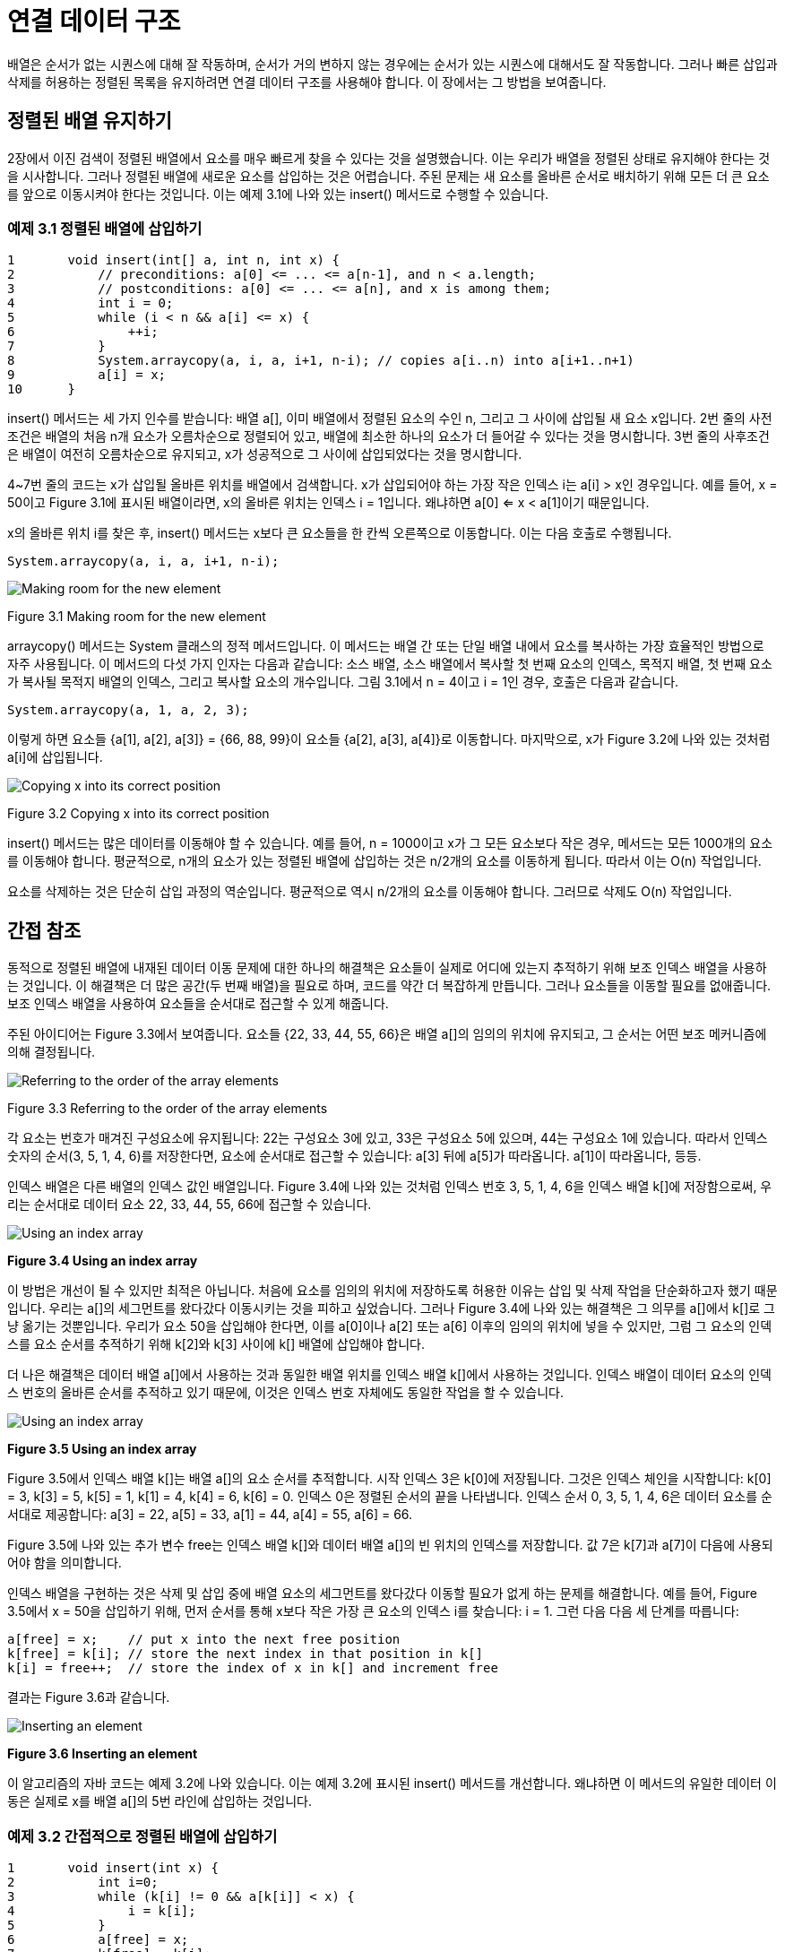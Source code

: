 = 연결 데이터 구조

배열은 순서가 없는 시퀀스에 대해 잘 작동하며, 순서가 거의 변하지 않는 경우에는 순서가 있는 시퀀스에 대해서도 잘 작동합니다. 그러나 빠른 삽입과 삭제를 허용하는 정렬된 목록을 유지하려면 연결 데이터 구조를 사용해야 합니다. 이 장에서는 그 방법을 보여줍니다.

== 정렬된 배열 유지하기

2장에서 이진 검색이 정렬된 배열에서 요소를 매우 빠르게 찾을 수 있다는 것을 설명했습니다. 이는 우리가 배열을 정렬된 상태로 유지해야 한다는 것을 시사합니다. 그러나 정렬된 배열에 새로운 요소를 삽입하는 것은 어렵습니다. 주된 문제는 새 요소를 올바른 순서로 배치하기 위해 모든 더 큰 요소를 앞으로 이동시켜야 한다는 것입니다. 이는 예제 3.1에 나와 있는 insert() 메서드로 수행할 수 있습니다.

=== 예제 3.1 정렬된 배열에 삽입하기

[source,java]
----
1	void insert(int[] a, int n, int x) {
2	    // preconditions: a[0] <= ... <= a[n-1], and n < a.length;
3	    // postconditions: a[0] <= ... <= a[n], and x is among them;
4	    int i = 0;
5	    while (i < n && a[i] <= x) {
6	        ++i;
7	    }
8	    System.arraycopy(a, i, a, i+1, n-i); // copies a[i..n) into a[i+1..n+1)
9	    a[i] = x;
10	}
----

insert() 메서드는 세 가지 인수를 받습니다: 배열 a[], 이미 배열에서 정렬된 요소의 수인 n, 그리고 그 사이에 삽입될 새 요소 x입니다. 2번 줄의 사전조건은 배열의 처음 n개 요소가 오름차순으로 정렬되어 있고, 배열에 최소한 하나의 요소가 더 들어갈 수 있다는 것을 명시합니다. 3번 줄의 사후조건은 배열이 여전히 오름차순으로 유지되고, x가 성공적으로 그 사이에 삽입되었다는 것을 명시합니다.

4~7번 줄의 코드는 x가 삽입될 올바른 위치를 배열에서 검색합니다. x가 삽입되어야 하는 가장 작은 인덱스 i는 a[i] > x인 경우입니다. 예를 들어, x = 50이고 Figure 3.1에 표시된 배열이라면, x의 올바른 위치는 인덱스 i = 1입니다. 왜냐하면 a[0] <= x < a[1]이기 때문입니다.

x의 올바른 위치 i를 찾은 후, insert() 메서드는 x보다 큰 요소들을 한 칸씩 오른쪽으로 이동합니다. 이는 다음 호출로 수행됩니다.

[source,java]
----
System.arraycopy(a, i, a, i+1, n-i);
----

image::./images/figure3_1.png[Making room for the new element]
Figure 3.1 Making room for the new element

arraycopy() 메서드는 System 클래스의 정적 메서드입니다. 이 메서드는 배열 간 또는 단일 배열 내에서 요소를 복사하는 가장 효율적인 방법으로 자주 사용됩니다. 이 메서드의 다섯 가지 인자는 다음과 같습니다: 소스 배열, 소스 배열에서 복사할 첫 번째 요소의 인덱스, 목적지 배열, 첫 번째 요소가 복사될 목적지 배열의 인덱스, 그리고 복사할 요소의 개수입니다. 그림 3.1에서 n = 4이고 i = 1인 경우, 호출은 다음과 같습니다.

[source,java]
----
System.arraycopy(a, 1, a, 2, 3);
----

이렇게 하면 요소들 {a[1], a[2], a[3]} = {66, 88, 99}이 요소들 {a[2], a[3], a[4]}로 이동합니다.
마지막으로, x가 Figure 3.2에 나와 있는 것처럼 a[i]에 삽입됩니다.

image::./images/figure3_2.png[Copying x into its correct position]
Figure 3.2 Copying x into its correct position

insert() 메서드는 많은 데이터를 이동해야 할 수 있습니다. 예를 들어, n = 1000이고 x가 그 모든 요소보다 작은 경우, 메서드는 모든 1000개의 요소를 이동해야 합니다. 평균적으로, n개의 요소가 있는 정렬된 배열에 삽입하는 것은 n/2개의 요소를 이동하게 됩니다. 따라서 이는 O(n) 작업입니다.

요소를 삭제하는 것은 단순히 삽입 과정의 역순입니다. 평균적으로 역시 n/2개의 요소를 이동해야 합니다. 그러므로 삭제도 O(n) 작업입니다.

== 간접 참조

동적으로 정렬된 배열에 내재된 데이터 이동 문제에 대한 하나의 해결책은 요소들이 실제로 어디에 있는지 추적하기 위해 보조 인덱스 배열을 사용하는 것입니다. 이 해결책은 더 많은 공간(두 번째 배열)을 필요로 하며, 코드를 약간 더 복잡하게 만듭니다. 그러나 요소들을 이동할 필요를 없애줍니다. 보조 인덱스 배열을 사용하여 요소들을 순서대로 접근할 수 있게 해줍니다.

주된 아이디어는 Figure 3.3에서 보여줍니다. 요소들 {22, 33, 44, 55, 66}은 배열 a[]의 임의의 위치에 유지되고, 그 순서는 어떤 보조 메커니즘에 의해 결정됩니다.

image::./images/figure3_3.png[Referring to the order of the array elements,align=center]
[.text-center]
Figure 3.3 Referring to the order of the array elements

각 요소는 번호가 매겨진 구성요소에 유지됩니다: 22는 구성요소 3에 있고, 33은 구성요소 5에 있으며, 44는 구성요소 1에 있습니다. 따라서 인덱스 숫자의 순서(3, 5, 1, 4, 6)를 저장한다면, 요소에 순서대로 접근할 수 있습니다: a[3] 뒤에 a[5]가 따라옵니다. a[1]이 따라옵니다, 등등.

인덱스 배열은 다른 배열의 인덱스 값인 배열입니다. Figure 3.4에 나와 있는 것처럼 인덱스 번호 3, 5, 1, 4, 6을 인덱스 배열 k[]에 저장함으로써, 우리는 순서대로 데이터 요소 22, 33, 44, 55, 66에 접근할 수 있습니다.

image::./images/figure3_4.png[Using an index array,align=center]
[.text-center]
**Figure 3.4 Using an index array**

이 방법은 개선이 될 수 있지만 최적은 아닙니다. 처음에 요소를 임의의 위치에 저장하도록 허용한 이유는 삽입 및 삭제 작업을 단순화하고자 했기 때문입니다. 우리는 a[]의 세그먼트를 왔다갔다 이동시키는 것을 피하고 싶었습니다. 그러나 Figure 3.4에 나와 있는 해결책은 그 의무를 a[]에서 k[]로 그냥 옮기는 것뿐입니다. 우리가 요소 50을 삽입해야 한다면, 이를 a[0]이나 a[2] 또는 a[6] 이후의 임의의 위치에 넣을 수 있지만, 그럼 그 요소의 인덱스를 요소 순서를 추적하기 위해 k[2]와 k[3] 사이에 k[] 배열에 삽입해야 합니다.

더 나은 해결책은 데이터 배열 a[]에서 사용하는 것과 동일한 배열 위치를 인덱스 배열 k[]에서 사용하는 것입니다. 인덱스 배열이 데이터 요소의 인덱스 번호의 올바른 순서를 추적하고 있기 때문에, 이것은 인덱스 번호 자체에도 동일한 작업을 할 수 있습니다.

image::./images/figure3_5.png[Using an index array,align=center]
[.text-center]
**Figure 3.5 Using an index array**


Figure 3.5에서 인덱스 배열 k[]는 배열 a[]의 요소 순서를 추적합니다. 시작 인덱스 3은 k[0]에 저장됩니다. 그것은 인덱스 체인을 시작합니다: k[0] = 3, k[3] = 5, k[5] = 1, k[1] = 4, k[4] = 6, k[6] = 0. 인덱스 0은 정렬된 순서의 끝을 나타냅니다. 인덱스 순서 0, 3, 5, 1, 4, 6은 데이터 요소를 순서대로 제공합니다: a[3] = 22, a[5] = 33, a[1] = 44, a[4] = 55, a[6] = 66.

Figure 3.5에 나와 있는 추가 변수 free는 인덱스 배열 k[]와 데이터 배열 a[]의 빈 위치의 인덱스를 저장합니다. 값 7은 k[7]과 a[7]이 다음에 사용되어야 함을 의미합니다.

인덱스 배열을 구현하는 것은 삭제 및 삽입 중에 배열 요소의 세그먼트를 왔다갔다 이동할 필요가 없게 하는 문제를 해결합니다. 예를 들어, Figure 3.5에서 x = 50을 삽입하기 위해, 먼저 순서를 통해 x보다 작은 가장 큰 요소의 인덱스 i를 찾습니다: i = 1. 그런 다음 다음 세 단계를 따릅니다:

[source,java]
----
a[free] = x;	// put x into the next free position
k[free] = k[i]; // store the next index in that position in k[]
k[i] = free++;	// store the index of x in k[] and increment free
----

결과는 Figure 3.6과 같습니다.

image::./images/figure3_6.png[Inserting an element,align=center]
[.text-center]
**Figure 3.6 Inserting an element**

이 알고리즘의 자바 코드는 예제 3.2에 나와 있습니다. 이는 예제 3.2에 표시된 insert() 메서드를 개선합니다. 왜냐하면 이 메서드의 유일한 데이터 이동은 실제로 x를 배열 a[]의 5번 라인에 삽입하는 것입니다.

=== 예제 3.2 간접적으로 정렬된 배열에 삽입하기
[source,java]
----
1	void insert(int x) {
2	    int i=0;
3	    while (k[i] != 0 && a[k[i]] < x) {
4	        i = k[i];
5	    }
6	    a[free] = x;
7	    k[free] = k[i];
8	    k[i] = free++;
9	}
----

3-5번 라인의 while 루프는 페이지 46의 예제 3.1의 5-7번 라인의 while 루프와 유사합니다: a[k[i]] > x를 만족하는 첫 번째 인덱스 i를 찾습니다. 6번 라인에서 x는 배열 a[]의 다음 빈 위치에 삽입됩니다. 7번 라인에서 x 다음 위치의 인덱스가 k[free]에 저장됩니다. 8번 라인에서 x의 인덱스가 k[i]로 복사되고, 그 다음 빈 위치의 인덱스로 free가 증가합니다.
이 코드는 배열이 삽입될 수 있는 모든 요소를 수용할 수 있는 충분한 크기인 것으로 가정합니다. 실제로는 resize() 메서드를 포함할 것입니다.

== 링크드 노드

그림 3.6의 인덱스 배열 k[]의 값은 실제 데이터 배열 a[]을 주소 지정하는 로케이터로 사용됩니다. 우리는 실제로 그들을 위한 별도의 배열이 필요하지 않습니다. 인덱스 배열에서의 그들의 상대적인 위치는 해당 데이터 요소의 위치와 일치합니다. 따라서 그들을 데이터-주소 쌍의 단일 배열로 결합할 수 있습니다. 3.7의 그림에서 보여진 것처럼:


image::./images/figure3_7.png[Storing the indexes with their elements in the same array,align=center]
[.text-center]
**Figure 3.7 Storing the indexes with their elements in the same array**

이 버전에서 배열 a[]는 예제 3.7에 표시된대로 정의됩니다.

[source,java]
----
Node[] a = new Node[size];
----

Node는 이제 별도의 클래스로 정의될 것입니다. 아래와 같이 정의됩니다:

[source,java]
----
class Node {
    int data;
    int next;
}
----

이는 배열 a[]를 약간 복잡하게 만들지만, 보조 배열이 필요 없어집니다.

다행히도, 자바는 더 나은 해결책을 허용합니다. 이는 두 배열을 모두 없앨 수 있는 방법입니다! 객체지향적인 관점에서 볼 때, 그림 3.8에서 Node 객체의 시퀀스를 볼 수 있습니다. 각 객체는 데이터 요소와 시퀀스 내의 다음 객체의 주소를 포함합니다. 자바에서는 객체가 직접 그들의 주소에 의해 접근됩니다. 그것이 객체 참조가 하는 일입니다: 객체가 메모리에 저장된 위치의 주소입니다. 그래서 "주소"의 의미를 배열 인덱스가 아닌 메모리 주소(즉, 객체 참조)로 재해석함으로써 구조를 그림 3.8에 표시된 것으로 간소화할 수 있습니다. 여기서 화살표는 객체 참조(즉, 메모리 주소)를 나타냅니다.


image::./images/figure3_8.png[Using objects for the elemtns and their references,align=center]
[.text-center]
**Figure 3.8 Using objects for the elements and their references**

이제 배열 a[] 대신에 단일 시작 참조만 추적하면 됩니다. 자바 런타임 시스템이 모든 기록 작업을 수행합니다. 코드는 예제 3.3에 제공됩니다.

== 예제 3.3 노드 클래스

[source,java]
----
1	class Node {
2	    int data;
3	    Node next;
4
5	    Node(int data) {
6	        this.data = data;
7	    }
8	}
----


image::./images/figure3_9.png[A Node object,align=center]
[.text-center]
**Figure 3.9 A Node object**


노드 클래스는 이제 _자기 참조적(self-referential)_입니다: 그의 next 필드는 Node 타입으로 선언됩니다. 각 Node 객체는 Node 객체를 참조하는 필드를 포함합니다.

노드 클래스의 다른 필드는 여기서 int로 선언된 데이터 필드입니다. 일반적으로 이 필드는 우리가 리스트에 저장할 값의 모든 타입이 될 수 있습니다.

예제 3.3의 노드 클래스에는 한 개의 인수를 받는 생성자도 포함되어 있습니다(5번 라인). 적어도 하나의 인수를 받는 생성자를 명시적으로 정의했기 때문에 컴파일러는 암시적으로 인수가 없는 생성자를 정의하지 않습니다. 따라서 우리가 명시적으로 인수가 없는 생성자를 정의하지 않았기 때문에 생성자가 존재하지 않습니다. 이는 새로운 Node 객체를 생성하는 유일한 방법은 하나의 인수를 받는 생성자(5번 라인)를 사용하는 것입니다. 즉, 우리는 만들려는 각 새로운 Node 객체에 데이터 값을 제공해야 합니다.

그림 3.9는 전형적인 Node 객체를 보여줍니다. 그의 데이터 필드에는 정수 22가 포함되어 있으며, 그의 next 필드에는 다른 Node 객체를 참조하는 참조가 포함되어 있습니다(표시되지 않음). 객체 참조를 나타내기 위해 이런 식으로 화살표를 사용하는 것은 흔하지만, 실제 참조 값은 그 참조가 가리키는 객체의 메모리 주소임을 염두에 두는 것이 좋습니다. 다른 프로그래밍 언어에서는 이러한 변수를 포인터라고 부르며, 그들이 화살표로 표시되는 것이 흔합니다.

자바에서 각 참조 변수는 객체를 찾거나 null을 가리킵니다. null 값은 변수가 어떠한 객체도 참조하지 않음을 의미합니다. null 참조 변수에 저장된 메모리 주소는 0x0(16진수 값 0)입니다; 그 주소에는 어떠한 객체도 저장되어 있지 않습니다. 그림 3.10은 그의 next 필드가 null인 Node 객체를 보여줍니다.

예제 3.4는 다섯 개의 요소로 이루어진 리스트를 구축하는 방법을 보여줍니다.

=== 예제 3.4 연결 리스트 구축하기

[source,java]
----
1	Node start = new Node(22);
2	start.next = new Node(33);
3	start.next.next = new Node(44);
4	start.next.next.next = new Node(55);
5	start.next.next.next.next = new Node(66);
----

image::./images/figure3_10.png[Another Node object,align=center]
[.text-center]
**Figure 3.10 Another Node object**

image::./images/figure3_11.png[Initializing start,align=center]
[.text-center]
**Figure 3.11 Initializing start**

1번 라인에서는 데이터 값 22를 포함하는 노드를 생성하고 start 변수를 이 노드로 초기화합니다. 결과는 그림 3.11에 표시됩니다. start 변수는 단순히 Node 객체를 참조하는 것에 불과합니다. 또한 Node 객체의 next 참조가 null임을 나타내는데, 이는 아무 화살표도 나오지 않은 검은 점으로 표시됩니다. 노드의 next 필드는 생성자(페이지 50의 예제 3.3의 5번 라인에서 정의됨)에서 초기화되지 않았기 때문에 null입니다. 자바에서는 클래스 필드 중에서 객체 참조인 것(즉, 그 타입이 클래스나 인터페이스인 것)은 생성자에서 기존 객체로 초기화되지 않는 한 자동으로 null로 초기화됩니다.

이어지는 그림들에서 각 Node 객체는 두 부분을 가진 상자로 표시됩니다: 왼쪽에는 정수 데이터가 포함되고, 오른쪽에는 다음 참조가 포함됩니다. 이것은 그림 3.9에 표시된 버전을 간결하게 표시한 것입니다.

예제 3.4의 코드를 계속하면, 2번 라인에서 start 노드의 next 필드가 데이터 33을 포함하는 새로운 Node 객체로 할당됩니다.

이제 리스트에는 두 개의 노드가 있습니다. 이는 그림 3.12에 표시됩니다.

image::./images/figure3_12.png[Adding a node,align=center]
[.text-center]
**Figure 3.12 Adding a node**


3번 라인에서는 리스트의 끝에 다음 노드를 추가합니다. 이를 위해, 우리는 33을 포함하는 노드의 next 필드에 할당해야 합니다. 그러나 우리가 외부에서 액세스할 수 있는 유일한 노드(즉, 변수 이름이 있는 유일한 노드)는 첫 번째 노드입니다. 그 이름은 start입니다. 따라서 33을 포함하는 노드의 next 필드를 참조하기 위해 start.next.next 표현을 사용해야 합니다.

비슷하게, 네 번째 노드는 start.next.next.next를 사용하여 4번 라인에서 추가되고, 다섯 번째 노드는 start.next.next.next.next 표현을 사용하여 5번 라인에서 추가됩니다. 이로써 우리는 마침내 그림 3.13에 표시된 다섯 개의 노드 리스트를 얻게 됩니다.

image::./images/figure3_13.png[The five-node list,align=center]
[.text-center]
**Figure 3.13 The five-node list**

예제 3.4의 코드는 서툴러서 일반화하기에 적합하지 않습니다. 분명히, 50개의 노드로 구성된 연결 리스트를 구축하려면 이 방법은 적용할 수 없을 것입니다. 해결책은 "걸어다니며" 리스트를 탐색하고 이를 통해 노드에 지역 액세스를 제공할 수 있는 지역 참조 변수를 사용하는 것입니다.

전통적으로 변수 p("포인터"의 약자)가 이 목적으로 사용됩니다. 개별 노드를 참조할 것이므로 이는 Node 참조로 선언되어야 합니다. 이렇게 선언됩니다:


[source,java]
----
Node p;
----

시작 노드로부터 노드에 대한 유일한 접근 방법이므로 p를 다음과 같이 초기화해야 합니다:

[source,java]
----
Node p=start;
----

Figure 3.14에 표시되어 있습니다. 그런 다음, 과제가 있습니다.

[source,java]
----
p = p.next;
----

그러면 할당문은 위치 변수 p를 다음 노드로 이동시킵니다. 이것은 Figure 3.15에 나와 있습니다. 따라서 연결 리스트를 통해 진행하기 위해 필요한 만큼 이 같은 할당이 여러 번 실행될 수 있습니다.


[cols="1a,1a", frame=none, grid=none]
|===
|
|
|Figure 3.14 Initializing p at the start node
|Figure 3.15 Advancing p to the second node
|===

예제 3.5는 처음에 연결 리스트를 구축하는 데 이 기술을 사용할 수 있는 방법을 보여줍니다.

=== 예제 3.5 연결 리스트 구축

[source,java]
----
1	start = new Node(22);
2	Node p=start;
3	p.next = new Node(33);
4	p = p.next;
5	p.next = new Node(44);
6	p = p.next;
7	p.next = new Node(55);
8	p = p.next;
9	p.next = new Node(66);
----

이 코드는 예제 3.4의 다른 버전보다 훨씬 나아 보이지 않을 수 있습니다. 하지만 큰 장점 중 하나는 루프 내에서 쉽게 관리할 수 있다는 것입니다. 예를 들어, 동일한 리스트를 예제 3.6의 세 줄의 코드로 구축할 수 있습니다.

=== 예제 3.6 for 루프 사용

[source,java]
----
1	Node start = new Node(22), p = start;
2	for (int i=0; i<4; i++) {
3	    p = p.next = new Node(33+11*i);
4	}
----

이 형태는 분명히 50개의 노드로 구성된 연결 리스트를 쉽게 만들어낼 수 있습니다. 이 코드의 실행 단계는 모두 Figure 3.16에 표시되어 있습니다. 참조 변수 p는 배열 인덱스 i와 유사합니다: 배열 요소를 통해 i가 진행되듯이 연결 리스트의 노드를 통해 p가 진행됩니다. 따라서 배열 인덱스 i를 사용하는 것과 마찬가지로 for 루프에서 p를 사용하는 것이 자연스럽습니다. 예를 들어, 예제 3.7과 예제 3.8을 비교해 보세요.

image::./images/figure3_16.png[Trace of Example 3.6,align=center]
[.text-center]
**Figure 3.16 Trace of Example 3.6**



=== EXAMPLE 3.7 Using a for Loop to Print a Linked List

[source,java]
----
1	for (Node p = start; p != null; p = p.next) {
2	    System.out.println(p.data);
3	}
----

=== EXAMPLE 3.8 Using a for Loop to Print an Array

[source,java]
----
1	for (int i=0; i < n; i++) {
2	    System.out.println(a[i]);
3	}
----

두 목록 모두, for 루프는 각 반복마다 하나의 요소를 출력합니다. for 문은 세 부분의 제어 메커니즘을 갖고 있습니다. 첫 번째 부분은 제어 변수를 선언하고 (리스트의 경우 p, 배열의 경우 i) 첫 번째 요소로 초기화합니다.


[source,java]
----
Node p=start int i=0
----

두 번째 부분은 계속 조건을 지정하며, 더 많은 요소가 있는지 확인합니다.

[source,java]
----
p != null i < n
----

세 번째 부분은 업데이트 식을 제공하여 제어 변수를 다음 요소로 진행합니다.

[source,java]
----
p = p.next
i++
----

이러한 부분마다 두 버전은 유사합니다.

예시 3.9는 간단한 외부 노드 클래스를 위한 테스트 드라이버를 보여줍니다.

=== 예시 3.9 노드 클래스 테스트


[source,java]
----
1	public class TestNode {
2	    public static void main(String[] args) {
3	        Node start = new Node(22);
4	        Node p = start;
5	        for (int i = 1; i < 5; i++) {
6	            p = p.next = new Node(22 + 11*i);
7	        }
8	        for (p = start; p != null; p = p.next)	{
9	            System.out.println(p.data);
10	        }
11	        for (p = start; p != null; p = p.next)	{
12	            System.out.println(p);
13	        }
14	    }
15	}
16
17	class Node {
18	    int data;
19	    Node next;
20	    Node(int data) {
21	        this.data = data;
22	    }
23	}
----

출력은 아래와 같습니다.

[source,console]
----
22
33
44
55
66
Node@7182c1
Node@3f5d07
Node@f4a24a
Node@cac268
Node@a16869
----

첫 번째 노드는 3번 줄에서 생성됩니다. 그런 다음 5번째 줄부터 7번째 줄까지의 for 루프가 나머지 네 개의 노드를 생성합니다.

8번째 줄부터 10번째 줄까지의 두 번째 for 루프는 출력의 첫 다섯 줄에서 노드 데이터를 출력합니다. 11번째 줄부터 13번째 줄까지의 세 번째 for 루프는 다섯 개의 Node 객체의 실제 메모리 주소를 제공합니다.

p와 같은 객체 참조를 문자열 표현식에서 사용할 때

[source,java]
----
System.out.println(p);
----

시스템은 해당 객체의 toString() 메서드를 자동으로 호출합니다. 이 메서드가 오버라이드되지 않은 경우, Object 클래스에 정의된 toString() 메서드의 버전이 실행됩니다. 이는 예시 3.9 프로그램에서와 같이 작동합니다. 그 버전에 의해 반환된 문자열은 단순히 객체의 유형(Node) 다음에 @ 기호와 객체의 메모리 주소(7182c1)가 옵니다. 따라서 출력의 마지막 다섯 줄은 다섯 개의 Node 객체가 0x7182c1, 0x3f5d07, 0xf4a24a, 0xcac268 및 0xa16869 (16진수)과 같은 메모리 주소에 저장되어 있다고 보고합니다. 따라서 이들은 참조 변수 start, start.next, start.next.next, start.next.next.next 및 start.next.next.next.next에 저장된 실제 값입니다.

그림 3.17에서 연결 리스트를 화살표로 표시하는 이유를 알 수 있습니다. 실제 메모리 주소 값을 표시하는 것은 어떤 노드가 어떤 것을 참조하는지 확인하기 위해 더 많은 노력이 필요합니다. 게다가, 이러한 메모리 주소 값은 실행 시간에 의존적입니다. 다른 컴퓨터에서는 다르고, 심지어 같은 컴퓨터에서도 서로 다른 시간에는 다를 수 있습니다.

마지막으로 주목해야 할 점은 6번째 줄에서 연쇄 할당을 사용합니다.

[source,java]
----
p = p.next = new Node(22+11*i);
----
이러한 문장에서 연산의 순서를 기억하는 것이 중요합니다. 여기서 첫 번째로 발생하는 일은 표현식 22 + 11*i의 평가입니다. i가 1일 때, 그것은 33으로 평가되고, i가 4일 때, 66으로 평가됩니다. 값을 얻은 후에는, 이것이 Example 3.3의 50페이지의 5번째 줄에 있는 Node 클래스 생성자에 전달됩니다. 그 생성자는 그 값을 데이터 필드에, 그리고 null을 다음 필드에 가진 노드를 생성합니다. 생성자는 Node 객체에 대한 참조를 반환합니다. 그 참조가 먼저 p.next에 할당되고, 그 다음에 p에 할당됩니다. 중요한 점은 할당이 오른쪽에서 왼쪽으로 이루어진다는 것입니다. 따라서 우리는 p가 그의 next 필드가 갱신되기 전까지 업데이트되지 않음을 알 수 있습니다. 그래서 먼저 다음 필드가 새로운 노드를 가리키도록 설정되고, 그 다음에 루프 제어 변수 p가 해당 다음 노드로 전진됩니다.

== 연결 리스트에 요소 삽입

image::./images/figure3_17.png[The five Node objects,align=center]
[.text-center]
**Figure 3.17 The five Node objects**


그림 3.16에서 구축된 연결 리스트에 새로운 요소를 삽입하는 방법을 상기해보세요. 이 과정을 간소화하기 위해, 우리의 Node 클래스에 두 개의 인수를 받는 생성자를 추가합니다. 이는 예시 3.10에서 보여지는 것과 같습니다. 이를 통해 한 번에 노드를 생성하고 삽입할 수 있습니다.

그림 3.18은 두 개의 인수를 받는 Node 생성자의 호출을 설명합니다. 이는 next가 Node 객체를 가리키는 참조이고, x가 값이 50인 int로 표시됩니다. 이러한 두 인수를 생성자에 전달하면, 주어진 next 포인터가 가리키는 객체와 같은 객체를 가리키는 next 필드를 가지고 50을 포함하는 새로운 Node 객체가 생성됩니다. 그런 다음 생성자는 새로운 Node 객체에 대한 참조를 반환하고, 이것은 q에 할당됩니다.

비어 있지 않은 연결 리스트에 요소를 삽입하는 코드는 예시 3.11에 나와 있습니다. 그 간결함을 감상하기 위해서는, 이것을 49페이지의 예시 3.2의 동등한 방법과 비교하십시오.

=== 예시 3.10 두 개의 생성자를 가진 Node 클래스

[source,java]
----
1	class Node {
2	    int data;
3	    Node next;
4
5	    Node(int data) {
6	        this.data = data;
7	    }
8
9	    Node(int data, Node next) {
10	        this.data = data;
11	        this.next = next;
12	    }
13	}
----

image::./images/figure3_18.png[Invoking the two-argument Node constructor,align=center]
[.text-center]
**Figure 3.18 Invoking the two-argument Node constructor**

삽입은 두 단계로 이루어집니다: (1) 새로운 노드 앞에 올 위치를 결정하는 리스트 노드 p를 찾기; (2) 새로운 노드를 생성하고 연결하기.

=== 예시 3.11 정수로 이루어진 비어 있지 않은 정렬된 연결 리스트에 삽입하기

[source,java]
----
1	void insert(Node start, int x) {
2	    // PRECONDITIONS: the list is in ascending order, and x > start.data;
3	    // POSTCONDITIONS: the list is in ascending order, and it contains x;
4	    Node p = start;
5	    while (p.next != null) {
6	        if (p.next.data > x) break;
7	        p = p.next;
8	    }
9	    p.next = new Node(x,p.next);
10	}
----

첫 번째 단계는 5번부터 8번까지의 루프에 의해 수행됩니다. 변수 p는 Node 객체에 대한 참조로 선언되며, 4번 줄에서 초기화됩니다. 그것은 그림 3.19에서 22를 포함하는 시작 노드를 가리키도록 초기화됩니다. 5번 줄의 루프 제어 조건 (p.next != null)은 p가 리스트의 마지막 요소를 가리킬 때까지 루프를 반복할 수 있도록 합니다. 그 때, p.next는 null이 되어 루프가 중지됩니다. 그러나 루프 내부에서, 6번 줄에서의 조건 (p.next.data > x)는 p가 새로운 노드 뒤에 나와야 하는 어떤 노드에 도달하기 전에 루프를 일찍 중지시킵니다. 이것이 리스트가 오름차순으로 유지되는 방법입니다: 새로운 요소는 항상 해당 요소보다 작은 요소와 그보다 큰 요소 사이에 삽입됩니다.

7번 줄의 할당문 p = p.next는 연결 리스트를 순회하는 표준 메커니즘입니다. while 루프의 각 반복에서, 이 할당은 p를 리스트에서 다음 노드를 가리키도록 이동시킵니다.

실제 삽입은 9번 줄의 문장에 의해 수행됩니다. 표현식 new Node(x,p.next)은 새로운 노드를 생성하고 그 두 필드를 초기화합니다. 이전에 그림 3.18에서 본 것과 같습니다. 그 버전에서는 새로운 노드의 참조를 q에 할당했습니다. 7번 줄의 문장에서는 대신에 p.next에 할당됩니다. 이것은 p 노드의 다음 포인터(44를 포함하는 노드)를 변경합니다. 이전에는 이 포인터가 55를 포함하는 노드를 가리켰으나, 이제는 50을 포함하는 새로운 노드를 가리킵니다.

image::./images/figure3_19.png[Inserting into a nonempty sorted linked list,align=center]
[.text-center]
**Figure 3.19 Inserting into a nonempty sorted linked list**

image::./images/figure3_20.png[Inserting the new node in three steps,align=center]
[.text-center]
**Figure 3.20 Inserting the new node in three steps**


삽입의 두 번째 단계는 다음과 같이 여러 개의 별도 문장으로 수행될 수 있습니다.

[source,java]
----
Node q = new Node(x); q.next = p.next; p.next = q;
----

이러한 별도 단계는 그림 3.20에서 설명되어 있습니다. 이 프로세스를 이해한 후에는 Java의 기능을 활용하여 단일 문장으로 작성할 수 있습니다.

[source,java]
----
p.next = new Node(x, p.next);
----
변수 q를 사용하지 않고도 추가 변수의 혼란 없이 작성할 수 있습니다.

image::./images/figure3_21.png[Inserting 20 incorrectly,align=center]
[.text-center]
**Figure 3.21 Inserting 20 incorrectly**


== 리스트의 맨 앞에 삽입하기

예시 3.11의 insert() 메서드에는 추가 사전조건이 포함되어 있습니다. 즉, x가 리스트의 첫 번째 요소(start.data)보다 커야 합니다. 이 사전조건이 필요한 이유를 알아보려면, x가 50이 아닌 20인 경우를 살펴보세요. 이 경우, while 루프의 첫 번째 반복에서 6번 줄의 중단 조건이 참이 될 것이므로, 새로운 노드가 9번 줄에서 삽입될 때 p는 시작 노드를 가리키게 됩니다. 결과적으로, 그림 3.21에 나와 있는 것처럼, 20이 리스트의 맨 앞이 아닌 22와 33 사이에 삽입됩니다. 문제는 새로운 노드 앞에 오는 노드가 없기 때문입니다.


image::./images/figure3_22.png[Inserting 20 correctly,align=center]
[.text-center]
**Figure 3.22 Inserting 20 correctly**

이 문제를 해결하는 한 가지 방법은 연결 리스트 자체를 다시 구성하여 실제 데이터 노드 앞에 "더미" 헤드 노드를 유지하는 것입니다. 이는 약간의 추가 공간을 사용하지만, 예시 3.11의 insert() 메서드를 모든 경우에 대해 작동하게 만듭니다.

다른 해결책은 예시 3.11의 insert() 메서드를 수정하여 이 특수한 경우를 별도로 처리하는 것입니다. 이것은 예시 3.12에서 수행되고, 그림 3.22에서 설명되어 있습니다. 삽입이 리스트의 맨 앞에서 이루어져야 하는 두 가지 상황이 있습니다: 리스트가 비어 있는 경우 또는 새 요소가 리스트의 첫 번째 요소보다 작은 경우입니다. 이 두 조건은 4번 줄에서 처리됩니다. 첫 번째 경우에는, 우리는 간단히 start를 x를 포함하는 새 노드로 재설정할 수 있습니다. 이렇게 하면:


[source,java]
----
start = new Node(x);
----

단일인자 생성자를 사용하는 경우입니다. 두 번째 경우에는 새 노드를 start에 할당해야하지만, 또한 리스트의 나머지 부분에 연결해야합니다. 그러나 리스트의 시작 부분에 대한 유일한 참조는 start 자체이므로 새 노드에 start를 다시 할당하기 전에 해당 참조를 임시 변수에 보관해야합니다.

=== EXAMPLE 3.12 Linked List Insertion

[source,java]
----
1	Node insert(Node start, int x) {
2	    // precondition: the list is in ascending order;
3	    // postconditions: the list is in ascending order, and it contains x;
4	    if (start == null || start.data > x) {
5	        start = new Node(x,start);
6	        return start;
7	    }
8	    Node p=start;
9	    while (p.next != null) {
10	        if (p.next.data > x) break;
11	        p = p.next;
12	    }
13	    p.next = new Node(x,p.next);
14	    return start;
15	}
----

두개의 인자 생성자를 사용하면 그 추가적인 임시 할당이 필요하지 않아집니다.

[source,java]
----
start = new Node(x,start);
----

게다가, 리스트가 비어있는 첫 번째 경우도 처리합니다. 왜냐하면 그 경우에는 start가 null이고, 두 번째 매개변수에 null을 전달하는 것은 1인자 생성자를 사용하는 것과 동일합니다.

[source,java]
----
start = new Node(x, null); // equivalent
start = new Node(x);	// equivalent
----

그러므로 다시 한 번, 두 인자 생성자가 가장 좋은 해결책을 제공합니다.
예제 3.11의 더 단순한 버전과는 달리, 예제 3.12의 완전한 insert() 메서드는 줄 5에서 해당 참조가 변경될 수 있으므로 start 노드 참조를 반환해야합니다.

정렬된 연결 목록을 연결 구조로 구현하면 삽입이 훨씬 효율적으로 이루어지기 때문에 요소를 이동할 필요가 없습니다. 삭제에 대해서도 마찬가지입니다.

insert() 메서드와 마찬가지로 delete() 메서드에는 두 가지 주요 부분이 있습니다:
(1) 요소 찾기;
(2) 삭제하기. 또한 목록의 앞부분에 있는 특별한 경우를 따로 처리합니다. 예제 3.13은 delete() 메서드를 보여줍니다.


=== EXAMPLE 3.13 Linked List Deletion

[source,java]
----
1	Node delete(Node start, int x) {
2	    // precondition: the list is in ascending order;
3	    // postconditions: the list is in ascending order, and if it did
4	    // contains x, then the first occurrence of x has been deleted;
5	    if (start == null || start.data > x) { // x is not in the list
6	        return start;
7	    } else if (start.data == x) {	// x is the first element in the list
8	        return start.next;
9	    }
10	    for (Node p = start; p.next != null; p = p.next) {
11	        if (p.next.data > x) {
12	            break;	// x is not in the list
13	        } else if (p.next.data == x) {	// x is in the p.next node
14	            p.next = p.next.next;	// delete it
15	            break;
16	        }
17	    }
18	    return start;
19	}
----

만약 리스트가 비어있으면, start == null이고 아무것도 할 필요가 없습니다. 또한, 첫 번째 요소가 x보다 크면, 정렬되어 있기 때문에 모든 요소는 x보다 커야하므로 x가 목록에 없습니다. 이 두 가지 경우는 줄 5에서 먼저 처리됩니다.

만약 목록의 첫 번째 요소가 x와 같다면, 줄 8에서 삭제됩니다. 이 작업은 Figure 3.23에 나와 있듯이 start.next를 start로 반환함으로써 수행됩니다. 원래의 start 노드를 가리키는 다른 참조가 없다면, Java "garbage collector"에 의해 삭제될 것입니다.

만약 목록의 첫 번째 요소가 x보다 작다면, 줄 10의 for 루프는 x보다 크거나 같은 첫 번째 요소를 찾습니다. 더 큰 요소를 찾으면, 메서드는 줄 12에서 중단되고 목록을 변경하지 않고 반환합니다. x와 같은 요소를 찾으면, 줄 14에서 삭제됩니다. 이는 Figure 3.24에서 설명되어 있습니다.

== 중첩 클래스

Java에서 클래스 멤버는 필드, 생성자, 메서드, 인터페이스 또는 다른 클래스일 수 있습니다. 다른 클래스의 멤버인 클래스를 중첩 클래스라고합니다.

image::./images/figure3_23.png[Deleting the first element from a sorted linked list,align=center]
[.text-center]
**Figure 3.23 Deleting the first element from a sorted linked list**

image::./images/figure3_24.png[Deleting any other element from a sorted linked list,align=center]
[.text-center]
**Figure 3.24 Deleting any other element from a sorted linked list**

만약 클래스 Y가 다른 클래스 X 내에서만 사용될 경우, 클래스 Y는 클래스 X 내에 중첩되어야 합니다. 이는 우리가 다른 맥락에서 적용한 정보 은닉 원칙의 중요한 예입니다.

만약 X가 어떤 타입(클래스 또는 인터페이스)이고, Y가 X 내에 중첩된 다른 타입이라면, X의 모든 멤버는 Y에서 접근할 수 있고, Y의 모든 멤버는 X에서 접근할 수 있습니다. 이는 예제 3.14에서 설명되어 있습니다.

예제 3.14의 Main 클래스에는 Nested라는 private 중첩 클래스가 있습니다. 두 클래스 모두 private int 필드를 가지고 있습니다. Main은 줄 2에서 m을 선언하고 초기화합니다. Nested는 줄 15에서 n을 선언하고 초기화합니다. Nested 클래스는 또한 줄 17에서 private 메서드 f()를 정의합니다.


=== EXAMPLE 3.14 Accessibility from Nested Classes

[source,java]
----
1	public class Main {
2	private int m = 22;
3
4	public Main() {
5	Nested nested = new Nested();
6	System.out.println("Outside of Nested; nested.n = " + nested.n);
7	nested.f();
8	}
9
10	public static void main(String[] args) {
11	new Main();
12	}
13
14	private class Nested {
15	private int n = 44;
16
17	private void f() {
18	System.out.println("Inside of Nested; m = " + m);
19	}
20	}
21	}
----

출력은 아래와 같습니다.

[source,console]
----
Outside of Nested; nested.n = 44
Inside of Nested; m = 22
----

main() 메서드는 줄 11에서 Main() 생성자를 호출합니다. 그것은 줄 5에서 Nested 클래스를 인스턴스화합니다. Nested 클래스의 private 필드 n은 줄 6에서 접근되고, Nested 클래스의 private 메서드 f()는 줄 7에서 접근됩니다. 이는 중첩 클래스의 private 멤버가 해당 외부 클래스에서 접근 가능하다는 것을 보여줍니다. 대칭적으로, 외부 클래스의 private 멤버는 중첩된 클래스 내에서 접근 가능합니다. 이것은 줄 18에서 보여지는 것처럼 입증됩니다.

한 클래스가 다른 클래스 안에 중첩되는 것에 대한 UML 심볼은 화살표 머리 대신 내부에 플러스 기호가 있는 원을 사용합니다. Figure 3.25에 나와 있는 것처럼요.

image::./images/figure3_25.png[UML diagram for a nested class,align=center]
[.text-center]
**Figure 3.25 UML diagram for a nested class**

중첩된 클래스의 모든 멤버는 외부 클래스의 어느 곳에서나 접근할 수 있기 때문에, 그러한 멤버는 일반적으로 접근 제어자(private, protected, 또는 public) 없이 선언됩니다. 이렇게 함으로써 간단하게 유지할 수 있습니다.

보통 중첩된 클래스는 그 인스턴스가 외부 클래스의 정적이지 않은 멤버에 접근해야 할 필요가 없는 경우에는 정적으로 선언해야 합니다. (정적이지 않은 중첩 클래스를 내부 클래스라고 합니다.)

예를 들어, 페이지 56의 예제 3.10에서 정의된 Node 클래스는 구현되는 연결된 목록의 맥락 내에서만 사용됩니다. 따라서 이 클래스는 List 클래스 내에 중첩되어야 합니다. 게다가, 노드는 List 메서드나 필드에 접근할 필요가 없으므로, Node 클래스는 정적 중첩 클래스로 선언되어야 합니다. 이는 예제 3.15의 줄 12에서 수행되며, Figure 3.26에서 설명되어 있습니다.



=== EXAMPLE 3.15 Nesting the Node Class within a LinkedList Class

[source,java]
----
1	public class LinkedList {
2	private Node start;
3
4	public void insert(int x)	{
5	// Insert lines 2-14 of	Example	3.12	on	page	58
6	}
7
8	public void delete(int x)	{
9	// Insert lines 2-18 of	Example	3.13	on	page	59
10	}
11
12	private static class Node	{
13	// Insert lines 2-12 of	Example	3.10	on	page	56
14	}
15	}
----

Node 클래스를 LinkedList 클래스 내에 숨기면 LinkedList 클래스를 캡슐화하여 자체 포함되고 구현 세부 사항을 숨깁니다. 개발자는 다른 코드를 수정하지 않고도 구현을 변경할 수 있습니다.


image::./images/figure3_26.png[A Node class nested within a LinkedList class,align=center]
[.text-center]
**Figure 3.26 A Node class nested within a LinkedList class**

== 복습 문제

1. 배열이 동적으로 정렬된 리스트에 대해 효율적이지 않은 데이터 구조인 이유는 무엇인가요?
2. 인덱스 배열이 무엇인가요?
3. 배열보다 링크드 리스트가 훨씬 더 좋은데, 왜 여전히 배열이 사용될까요?
4. 링크드 리스트의 앞에 삽입하는 것은 다른 곳에 삽입하는 것과는 다르게 처리되어야 하는 이유는 무엇인가요?
5. BigInt 클래스에서 리스트가 역순인 이유는 무엇인가요?

Here are the translated descriptions and examples for the methods described in AsciiDoc format:

== 문제

=== 1. 다음과 같은 메서드를 작성하고 테스트하세요.

이 메서드는 Example 3.1 6의 insert() 메서드와 비슷합니다

[source,java]
----
void delete(int[] a, int n, int x)
// 전제조건: 0 <= n < a.length;
// 후제조건: a[0], ..., a[n-1] 중 첫 번째로 나타나는 x가 삭제되었습니다;
----

* 배열 a[]가 {33, 55, 77, 99, 77, 55, 33, 0}이라면, delete(a, 6, 55)는 a[]를 {33, 77, 99, 77, 55, 33, 0, 0}으로 변경

=== 2. 다음과 같은 메서드를 작성하고 테스트하세요

[source,java]
----
int size(Node list)
// 반환값: 지정된 리스트의 노드 수;
----

* 리스트가 {33, 55, 77, 99}인 경우, size(list)는 4 반환

=== 3. 다음과 같은 메서드를 작성하고 테스트하세요:

[source,java]
----
int sum(Node list)
// 반환값: 지정된 리스트의 정수들의 합;
----

* 리스트가 {25, 45, 65, 85}인 경우, sum(list)는 220 반환

=== 4. 다음과 같은 메서드를 작성하고 테스트하세요

[source,java]
----
void removeLast(Node list)
// 전제조건: 지정된 리스트에는 적어도 두 개의 노드가 있어야 함;
// 후제조건: 리스트의 마지막 노드가 삭제되었습니다;
----

* 리스트가 {22, 44, 66, 88}인 경우, removeLast(list)는 리스트를 {22, 44, 66}으로 변경

=== 5. 다음과 같은 메서드를 작성하고 테스트하세요

[source,java]
----
Node copy(Node list)
// 반환값: 지정된 리스트의 복제본인 새로운 리스트;
----

* 새 리스트는 반드시 원본 리스트와 완전히 독립적이어야 합니다.
* 한 리스트를 변경해도 다른 리스트에는 영향을 미치지 않아야 합니다.

=== 6. 다음과 같은 메서드를 작성하고 테스트하세요

[source,java]
----
Node sublist(Node list, int p, int q)
// 반환값: 지정된 리스트에서 p부터 q까지의 노드들을 복사한 새로운 리스트;
// 노트: 두 리스트는 완전히 독립적이어야 합니다. 한 리스트를 변경해도 다른 리스트에는 영향을 미치지 않아야 합니다.
----

* 리스트가 {22, 33, 44, 55, 66, 77, 88, 99}인 경우, sublist(list, 2, 7)는 새 리스트 {44, 55, 66, 77, 88} 반환

=== 7. 다음과 같은 메서드를 작성하고 테스트하세요

[source,java]
----
void append(Node list1, Node list2)
// 전제조건: list1은 적어도 하나의 노드를 가지고 있어야 함;
// 후제조건: list2가 list1에 추가되었습니다;
----

예를 들어, list1이 {22, 33, 44, 55}이고, list2가 {66, 77, 88, 99}인 경우, append(list1, list2)는 list1을 {22, 33, 44, 55, 44, 55, 66, 77, 88}으로 변경합니다.

=== 8. 다음과 같은 메서드를 작성하고 테스트하세요

[source,java]
----
Node concat(Node list1, Node list2)
// 반환값: list1의 복사본 다음에 list2의 복사본이 이어진 새로운 리스트;
----

* list1이 {22, 33, 44, 55}이고, list2가 {66, 77, 88, 99}인 경우, concat(list1, list2)는 새 리스트 {22, 33, 44, 55, 44, 55, 66, 77, 88} 반환

=== 9. 다음과 같은 메서드를 작성하고 테스트하세요:

[source,java]
----
void set(Node list, int i, int x)
// i번째 원소의 값을 x로 대체합니다;
----

* 리스트가 {22, 33, 44, 55, 66, 77, 88, 99}인 경우, set(list, 2, 50)는 리스트를 {22, 33, 50, 55, 66, 44, 88, 99}로 변경

=== 10. 다음과 같은 메서드를 작성하고 테스트하세요:

[source,java]
----
int get(Node list, int i)
// i번째 원소의 값을 반환합니다;
----

* 리스트가 {22, 33, 44, 55, 66, 77, 88, 99}인 경우, get(list, 2)는 44 반환

=== 11. 다음과 같은 메서드를 작성하고 테스트하세요:

[source,java]
----
void put(Node list, int i, int x)
// x를 i번째 원소로 삽입합니다;
----

* 리스트가 {22, 33, 44, 55, 66, 77, 88, 99}인 경우, put(list, 3, 50)는 리스트를 {22, 33, 44, 50, 55, 66, 44, 88, 99}로 변경
* i가 0이면 첫 번째 노드의 값을 x로 바꾸고, 그 다음 새로운 노드를 삽입합니다.

=== 12. 다음과 같은 메서드를 작성하고 테스트하세요:

[source,java]
----
void swap(Node list, int i, int j)
// i번째 원소와 j번째 원소를 교환합니다;
----

* 리스트가 {22, 33, 44, 55, 66, 77, 88, 99}인 경우, swap(list, 2, 5)는 리스트를 {22, 33, 77, 55, 66, 44, 88, 99}로 변경

13. 다음과 같은 메서드를 작성하고 테스트하세요:
[source,java]
----
Node merged(Node list1, Node list2)
// 전제조건: list1과 list2 모두 오름차순으로 정렬되어 있어야 함;
// 반환값: list1과 list2의 모든 원소를 오름차순으로 포함한 새로운 리스트;
----

* list1이 {22, 33, 55, 88}이고, list2가 {44, 66, 77, 99}인 경우, merged(list1, list2)는 새 리스트 {22, 33, 44, 55, 66, 77, 88, 99} 반환

=== 14. 다음과 같은 메서드를 작성하고 테스트하세요:

[source,java]
----
void rotateLeft(Node list)
// 지정된 리스트의 첫 번째 원소를 마지막으로 이동합니다;
----

* 리스트가 {22, 33, 44, 55, 66, 77, 88, 99}인 경우, rotateLeft(list)는 리스트를 {33, 44, 55, 66, 77, 88, 99, 22}로 변경합니다.
* 새로운 노드는 생성되지 않습니다.